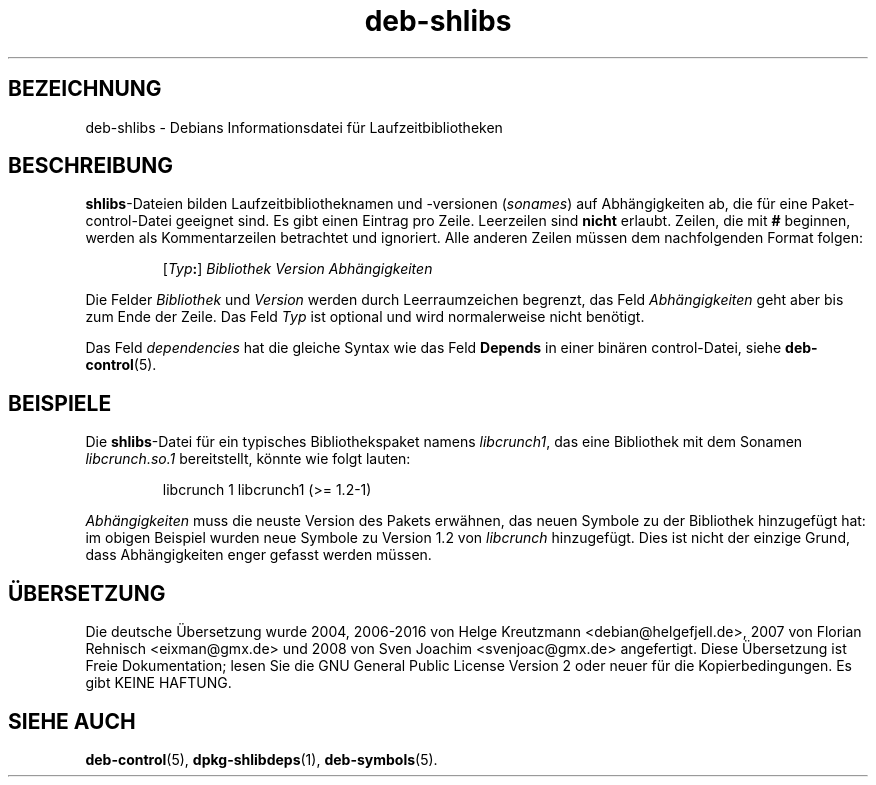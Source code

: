 .\" dpkg manual page - deb-shlibs(5)
.\"
.\" Copyright © 1996 Michael Shields <shields@crosslink.net>
.\" Copyright © 2008 Zack Weinberg <zackw@panix.com>
.\"
.\" This is free software; you can redistribute it and/or modify
.\" it under the terms of the GNU General Public License as published by
.\" the Free Software Foundation; either version 2 of the License, or
.\" (at your option) any later version.
.\"
.\" This is distributed in the hope that it will be useful,
.\" but WITHOUT ANY WARRANTY; without even the implied warranty of
.\" MERCHANTABILITY or FITNESS FOR A PARTICULAR PURPOSE.  See the
.\" GNU General Public License for more details.
.\"
.\" You should have received a copy of the GNU General Public License
.\" along with this program.  If not, see <https://www.gnu.org/licenses/>.
.
.\"*******************************************************************
.\"
.\" This file was generated with po4a. Translate the source file.
.\"
.\"*******************************************************************
.TH deb\-shlibs 5 2012\-02\-08 Debian\-Projekt dpkg\-Hilfsprogramme
.SH BEZEICHNUNG
deb\-shlibs \- Debians Informationsdatei für Laufzeitbibliotheken
.
.SH BESCHREIBUNG
.PP
\fBshlibs\fP\-Dateien bilden Laufzeitbibliotheknamen und \-versionen (\fIsonames\fP)
auf Abhängigkeiten ab, die für eine Paket\-control\-Datei geeignet sind. Es
gibt einen Eintrag pro Zeile. Leerzeilen sind \fBnicht\fP erlaubt. Zeilen, die
mit \fB#\fP beginnen, werden als Kommentarzeilen betrachtet und ignoriert. Alle
anderen Zeilen müssen dem nachfolgenden Format folgen:
.IP
[\fITyp\fP\fB:\fP] \fIBibliothek\fP \fIVersion\fP \fIAbhängigkeiten\fP
.PP
Die Felder \fIBibliothek\fP und \fIVersion\fP werden durch Leerraumzeichen
begrenzt, das Feld \fIAbhängigkeiten\fP geht aber bis zum Ende der Zeile. Das
Feld \fITyp\fP ist optional und wird normalerweise nicht benötigt.
.PP
Das Feld \fIdependencies\fP hat die gleiche Syntax wie das Feld \fBDepends\fP in
einer binären control\-Datei, siehe \fBdeb\-control\fP(5).
.
.SH BEISPIELE
.PP
Die \fBshlibs\fP\-Datei für ein typisches Bibliothekspaket namens \fIlibcrunch1\fP,
das eine Bibliothek mit dem Sonamen \fIlibcrunch.so.1\fP bereitstellt, könnte
wie folgt lauten:
.IP
libcrunch 1 libcrunch1 (>= 1.2\-1)
.PP
\fIAbhängigkeiten\fP muss die neuste Version des Pakets erwähnen, das neuen
Symbole zu der Bibliothek hinzugefügt hat: im obigen Beispiel wurden neue
Symbole zu Version 1.2 von \fIlibcrunch\fP hinzugefügt. Dies ist nicht der
einzige Grund, dass Abhängigkeiten enger gefasst werden müssen.
.
.SH ÜBERSETZUNG
Die deutsche Übersetzung wurde 2004, 2006-2016 von Helge Kreutzmann
<debian@helgefjell.de>, 2007 von Florian Rehnisch <eixman@gmx.de> und
2008 von Sven Joachim <svenjoac@gmx.de>
angefertigt. Diese Übersetzung ist Freie Dokumentation; lesen Sie die
GNU General Public License Version 2 oder neuer für die Kopierbedingungen.
Es gibt KEINE HAFTUNG.
.SH "SIEHE AUCH"
\fBdeb\-control\fP(5), \fBdpkg\-shlibdeps\fP(1), \fBdeb\-symbols\fP(5).
